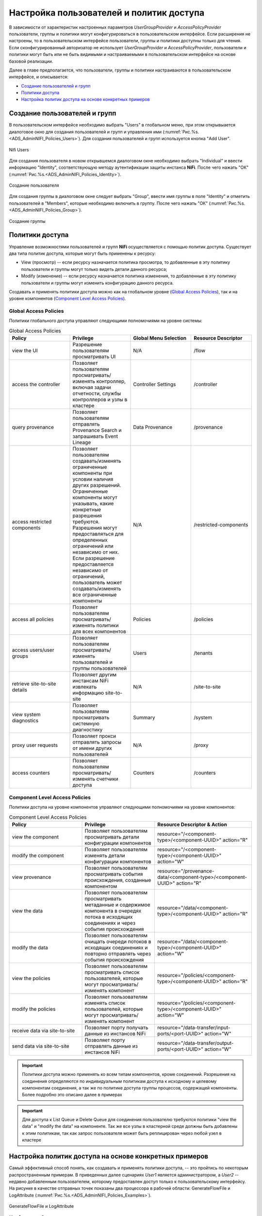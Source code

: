 Настройка пользователей и политик доступа
==========================================

В зависимости от характеристик настроенных параметров *UserGroupProvider* и *AccessPolicyProvider* пользователи, группы и политики могут конфигурироваться в пользовательском интерфейсе. Если расширения не настроены, то в пользовательском интерфейсе пользователи, группы и политики доступны только для чтения. Если сконфигурированный авторизатор не использует *UserGroupProvider* и *AccessPolicyProvider*, пользователи и политики могут быть или не быть видимыми и настраиваемыми в пользовательском интерфейсе на основе базовой реализации.

Далее в главе предполагается, что пользователи, группы и политики настраиваются в пользовательском интерфейсе, и описывается:

+ `Создание пользователей и групп`_
+ `Политики доступа`_
+ `Настройка политик доступа на основе конкретных примеров`_


Создание пользователей и групп
-------------------------------

В пользовательском интерфейсе необходимо выбрать "Users" в глобальном меню, при этом открывыается диалоговое окно для создания пользователей и групп и управления ими (:numref:`Рис.%s.<ADS_AdminNIFI_Policies_Users>`). Для создания пользователей и групп используется кнопка "Add User".


.. _ADS_AdminNIFI_Policies_Users:

.. figure:: ../imgs/ADS_AdminNIFI_Policies_Users.*
   :align: center

   Nifi Users


Для создания пользователя в новом открывшемся диалоговом окне необходимо выбрать "Individual" и ввести информацию "Identity", соответствующую методу аутентификации защиты инстанса **NiFi**. После чего нажать "ОК" (:numref:`Рис.%s.<ADS_AdminNIFI_Policies_Identity>`).


.. _ADS_AdminNIFI_Policies_Identity:

.. figure:: ../imgs/ADS_AdminNIFI_Policies_Identity.*
   :align: center

   Создание пользователя


Для создания группы в диалоговом окне следует выбрать "Group", ввести имя группы в поле "Identity" и отметить пользователей в "Members", которые необходимо включить в группу. После чего нажать "ОК" (:numref:`Рис.%s.<ADS_AdminNIFI_Policies_Group>`).


.. _ADS_AdminNIFI_Policies_Group:

.. figure:: ../imgs/ADS_AdminNIFI_Policies_Group.*
   :align: center

   Создание группы


Политики доступа
-----------------

Управление возможностями пользователей и групп **NiFi** осуществляется с помощью политик доступа. Существует два типа политик доступа, которые могут быть применены к ресурсу:

+ View (просмотр) -- если ресурсу назначается политика просмотра, то добавленные в эту политику пользователи и группы могут только видеть детали данного ресурса;

+ Modify (изменение) -- если ресурсу назначается политика изменения, то добавленные в эту политику пользователи и группы могут изменить конфигурацию данного ресурса.

Создавать и применять политики доступа можно как на глобальном уровне (`Global Access Policies`_), так и на уровне компонентов (`Component Level Access Policies`_).


Global Access Policies
^^^^^^^^^^^^^^^^^^^^^^^^

Политики глобального доступа управляют следующими полномочиями на уровне системы:

.. csv-table:: Global Access Policies
   :header: "Policy", "Privilege", "Global Menu Selection", "Resource Descriptor"
   :widths: 25, 25, 25, 25

   "view the UI", "Разрешение пользователям просматривать UI", "N/A", "/flow"
   "access the controller", "Позволяет пользователям просматривать/изменять контроллер, включая задачи отчетности, службы контроллеров и узлы в кластере", "Controller Settings", "/controller"
   "query provenance", "Позволяет пользователям отправлять Provenance Search и запрашивать Event Lineage", "Data Provenance", "/provenance"
   "access restricted components", "Позволяет пользователям создавать/изменять ограниченные компоненты при условии наличия других разрешений. Ограниченные компоненты могут указывать, какие конкретные разрешения требуются. Разрешения могут предоставляться для определенных ограничений или независимо от них. Если разрешение предоставляется независимо от ограничений, пользователь может создавать/изменять все ограниченные компоненты", "N/A", "/restricted-components"
   "access all policies", "Позволяет пользователям просматривать/изменять политики для всех компонентов", "Policies", "/policies"
   "access users/user groups", "Позволяет пользователям просматривать/изменять пользователей и группы пользователей", "Users", "/tenants"
   "retrieve site-to-site details", "Позволяет другим инстансам NiFi извлекать информацию site-to-site", "N/A", "/site-to-site"
   "view system diagnostics", "Позволяет пользователям просматривать системную диагностику", "Summary", "/system"
   "proxy user requests", "Позволяет прокси отправлять запросы от имени других пользователей", "N/A", "/proxy"
   "access counters", "Позволяет пользователям просматривать/изменять счетчики доступа", "Counters", "/counters"


Component Level Access Policies
^^^^^^^^^^^^^^^^^^^^^^^^^^^^^^^^

Политики доступа на уровне компонентов управляют следующими полномочиями на уровне компонентов:

.. csv-table:: Component Level Access Policies
   :header: "Policy", "Privilege", "Resource Descriptor & Action"
   :widths: 30, 30, 40

   "view the component", "Позволяет пользователям просматривать детали конфигурации компонентов", resource="/<component-type>/<component-UUID>" action="R"
   "modify the component", "Позволяет пользователям изменять детали конфигурации компонентов", resource="/<component-type>/<component-UUID>" action="W"
   "view provenance", "Позволяет пользователям просматривать события происхождения, созданные компонентом", resource="/provenance-data/<component-type>/<component-UUID>" action="R"
   "view the data", "Позволяет пользователям просматривать метаданные и содержимое компонента в очередях потока в исходящих соединениях и через события происхождения", resource="/data/<component-type>/<component-UUID>" action="R"
   "modify the data", "Позволяет пользователям очищать очереди потоков в исходящих соединениях и повторно отправлять через события происхождения", resource="/data/<component-type>/<component-UUID>" action="W"
   "view the policies", "Позволяет пользователям просматривать список пользователей, которые могут просматривать/изменять компонент", resource="/policies/<component-type>/<component-UUID>" action="R"
   "modify the policies", "Позволяет пользователям изменять список пользователей, которые могут просматривать/изменять компонент", resource="/policies/<component-type>/<component-UUID>" action="W"
   "receive data via site-to-site", "Позволяет порту получать данные из инстансов NiFi", resource="/data-transfer/input-ports/<port-UUID>" action="W"
   "send data via site-to-site", "Позволяет порту отправлять данные из инстансов NiFi", resource="/data-transfer/output-ports/<port-UUID>" action="W"

.. important:: Политики доступа можно применять ко всем типам компонентов, кроме соединений. Разрешения на соединения определяются по индивидуальным политикам доступа к исходному и целевому компонентам соединения, а так же по политике доступа группы процессов, содержащей компоненты. Более подробно это описано далее в примерах

.. important:: Для доступа к List Queue и Delete Queue для соединения пользователю требуются политики "view the data" и "modify the data" на компоненте. Так же все узлы в кластерной среде должны быть добавлены к этим политикам, так как запрос пользователя может быть реплицирован через любой узел в кластере


Настройка политик доступа на основе конкретных примеров
--------------------------------------------------------

Самый эффективный способ понять, как создавать и применять политики доступа, -- это пройтись по некоторым распространенным примерам. В приведенных далее сценариях *User1* является администратором, а *User2* -- недавно добавленным пользователем, которому предоставлен доступ только к пользовательскому интерфейсу. На рисунке в качестве отправных точек показаны два процессора в рабочей области: GenerateFlowFile и LogAttribute (:numref:`Рис.%s.<ADS_AdminNIFI_Policies_Examples>`).

.. _ADS_AdminNIFI_Policies_Examples:

.. figure:: ../imgs/ADS_AdminNIFI_Policies_Examples.*
   :align: center

   GenerateFlowFile и LogAttribute


*User1* может добавлять компоненты в поток данных, а так же перемещать, редактировать и подключать все процессоры. Детали и свойства процессоров и групп процессов root видны для *User1* (:numref:`Рис.%s.<ADS_AdminNIFI_Policies_User1>`).

.. _ADS_AdminNIFI_Policies_User1:

.. figure:: ../imgs/ADS_AdminNIFI_Policies_User1.*
   :align: center

   User1 (администратор)

*User2* не может добавлять компоненты в поток данных, а так же перемещать, редактировать и подключать компоненты. Детали и свойства процессоров и групп процессов root скрыты от *User2* (:numref:`Рис.%s.<ADS_AdminNIFI_Policies_User2>`).

.. _ADS_AdminNIFI_Policies_User2:

.. figure:: ../imgs/ADS_AdminNIFI_Policies_User2.*
   :align: center

   User2 (недавно добавленный пользователь)


Перемещение процессора
^^^^^^^^^^^^^^^^^^^^^^^

*User1* необходимо выполнить следующие шаги для выдачи разрешения пользователю *User2* на перемещение процессора GenerateFlowFile в потоке данных с сохранением привилегий у *User1*:

1. Выбрать процессор GenerateFlowFile.

2. Нажать значок "Access Policies" на панели управления "Operate". При этом открывается диалоговое окно "Access Policies".

3. Выбрать "modify the component" в раскрывающемся списке политики. Политика "modify the component", которая в настоящее время существует на процессоре (дочернем), является унаследованной от группы процессов root (родительской), на которой *User1* имеет привилегии (:numref:`Рис.%s.<ADS_AdminNIFI_Policies_Modify>`).

.. _ADS_AdminNIFI_Policies_Modify:

.. figure:: ../imgs/ADS_AdminNIFI_Policies_Modify.*
   :align: center

   Modify the component


4. Нажать ссылку "Override". При замещении политики необходимо выбрать ее переопределение либо на копию унаследованной политики, либо на пустую политику. Для создания копии следует в диалоговом окне "Override Policy" выбрать "Copy" и нажать кнопку "Override" (:numref:`Рис.%s.<ADS_AdminNIFI_Policies_Override>`).

.. _ADS_AdminNIFI_Policies_Override:

.. figure:: ../imgs/ADS_AdminNIFI_Policies_Override.*
   :align: center

   Override Policy


5. В созданной политике выбрать значок "Add User". В поле "User Identity" ввести вручную или найти в списке *User2* и нажать "OK" (:numref:`Рис.%s.<ADS_AdminNIFI_Policies_Modify-add>`).

.. _ADS_AdminNIFI_Policies_Modify-add:

.. figure:: ../imgs/ADS_AdminNIFI_Policies_Modify-add.*
   :align: center

   Добавление User2 в политику
   

С такими изменениями *User1* сохраняет возможность перемещения обоих процессоров в рабочей области. А *User2* теперь может перемещать процессор GenerateFlowFile (:numref:`Рис.%s.<ADS_AdminNIFI_Policies_Result>`).

.. _ADS_AdminNIFI_Policies_Result:

.. figure:: ../imgs/ADS_AdminNIFI_Policies_Result.*
   :align: center

   Результат действий


Изменение процессора
^^^^^^^^^^^^^^^^^^^^^^

В приведенном примере "Перемещение процессора" *User2* добавлен в политику "modify the component" для процессора GenerateFlowFile. Но без возможности просмотра свойств процессора *User2* не может изменять его конфигурацию -- чтобы отредактировать компонент, пользователь должен быть также включен в политику "view the component". 

*User1* необходимо выполнить следующие шаги для реализации возможности изменения конфигурации процессора пользователю *User2*:

1. Выбрать процессор GenerateFlowFile.

2. Нажать значок "Access Policies" на панели управления "Operate". При этом открывается диалоговое окно "Access Policies".

3. Выбрать "view the component" в раскрывающемся списке политики. Политика "view the component", которая в настоящее время существует на процессоре (дочернем), является унаследованной от группы процессов root (родительской), на которой *User1* имеет привилегии (:numref:`Рис.%s.<ADS_AdminNIFI_Policies_View>`).

.. _ADS_AdminNIFI_Policies_View:

.. figure:: ../imgs/ADS_AdminNIFI_Policies_View.*
   :align: center

   View the component


4. Нажать ссылку "Override" и в открывшемся диалоговом окне, сохранив политику копирования по умолчанию, нажать кнопку "Override".

5. В созданной политике выбрать значок "Add User". В поле "User Identity" ввести вручную или найти в списке *User2* и нажать "OK" (:numref:`Рис.%s.<ADS_AdminNIFI_Policies_View-add>`).

.. _ADS_AdminNIFI_Policies_View-add:

.. figure:: ../imgs/ADS_AdminNIFI_Policies_View-add.*
   :align: center

   Добавление User2 в политику 


С такими изменениями *User1* сохраняет возможность просмотра и редактирования процессоров в рабочей области. А *User2* теперь может просматривать и редактировать процессор GenerateFlowFile (:numref:`Рис.%s.<ADS_AdminNIFI_Policies_Result-view>`).

.. _ADS_AdminNIFI_Policies_Result-view:

.. figure:: ../imgs/ADS_AdminNIFI_Policies_Result-view.*
   :align: center

   Результат действий 


Создание подключения
^^^^^^^^^^^^^^^^^^^^^^

При настройке политик так, как описано в предыдущих двух примерах, *User1* может подключить GenerateFlowFile к LogAttribute (:numref:`Рис.%s.<ADS_AdminNIFI_Policies_Connect>`).

.. _ADS_AdminNIFI_Policies_Connect:

.. figure:: ../imgs/ADS_AdminNIFI_Policies_Connect.*
   :align: center

   User1 -- подключение процессоров 


При этом *User2* не имеет права доступа на установку соединения процессоров (:numref:`Рис.%s.<ADS_AdminNIFI_Policies_No-connect>`).

.. _ADS_AdminNIFI_Policies_No-connect:

.. figure:: ../imgs/ADS_AdminNIFI_Policies_No-connect.*
   :align: center

   User2 -- невозможность подключения процессоров 


Это объясняется тем, что:

+ *User2* не имеет доступа к изменениям в группе процессов;
+ Несмотря на то, что *User2* имеет право на просмотр и изменение исходного компонента (GenerateFlowFile), *User2* не имеет политики доступа к целевому компоненту (LogAttribute).

*User1* необходимо выполнить следующие шаги для реализации возможности подключения GenerateFlowFile к LogAttribute пользователю *User2*:

1. Выбрать группу процессов root, при этом панель управления "Operate" обновляется с подробными сведениями.

2. Выбрать значок "Access Policies" на панели управления "Operate". При этом открывается диалоговое окно "Access Policies".

3. В диалоговом окне в раскрывающемся списке политики выбрать "modify the component" (:numref:`Рис.%s.<ADS_AdminNIFI_Policies_Connect-modify>`).

.. _ADS_AdminNIFI_Policies_Connect-modify:

.. figure:: ../imgs/ADS_AdminNIFI_Policies_Connect-modify.*
   :align: center

   Modify the component 


4. Выбрать значок "Add User". В поле "User Identity" ввести вручную или найти в списке *User2* и нажать "OK" (:numref:`Рис.%s.<ADS_AdminNIFI_Policies_Connect-add>`).

.. _ADS_AdminNIFI_Policies_Connect-add:

.. figure:: ../imgs/ADS_AdminNIFI_Policies_Connect-add.*
   :align: center

   Добавление User2 в политику группы 


Добавляя *User2* в политику "modify the component" группы процессов, *User2* так же добавляется к политике "modify the component" в процессоре LogAttribute путем наследования. Чтобы проверить это, необходимо в рабочей области выделить процессор LogAttribute и выбрать значок "Access Policies" на панели управления "Operate". При этом открывается диалоговое окно политик доступа процессора LogAttribute с наличием пользователя *User2* в политике "modify the component" (:numref:`Рис.%s.<ADS_AdminNIFI_Policies_Connect-confirm>`).

.. _ADS_AdminNIFI_Policies_Connect-confirm:

.. figure:: ../imgs/ADS_AdminNIFI_Policies_Connect-confirm.*
   :align: center

   Проверка наличия политики User2


С такими изменениями *User2* теперь может подключать процессор GenerateFlowFile к процессору LogAttribute (:numref:`Рис.%s.<ADS_AdminNIFI_Policies_Connect-result-1>`, :numref:`Рис.%s.<ADS_AdminNIFI_Policies_Connect-result-2>`).

.. _ADS_AdminNIFI_Policies_Connect-result-1:

.. figure:: ../imgs/ADS_AdminNIFI_Policies_Connect-result-1.*
   :align: center

   User2 -- подключение процессоров


.. _ADS_AdminNIFI_Policies_Connect-result-2:

.. figure:: ../imgs/ADS_AdminNIFI_Policies_Connect-result-2.*
   :align: center

   User2 -- подключение процессоров



Изменение соединения
^^^^^^^^^^^^^^^^^^^^^^^

В следующем сценарии *User1* и *User2* добавляют процессор ReplaceText в группу процессов root (:numref:`Рис.%s.<ADS_AdminNIFI_Policies_ReplaceText>`).

.. _ADS_AdminNIFI_Policies_ReplaceText:

.. figure:: ../imgs/ADS_AdminNIFI_Policies_ReplaceText.*
   :align: center

   Добавление процессора ReplaceText


*User1* может выбрать и изменить существующее соединение между GenerateFlowFile и LogAttribute, чтобы подключить GenerateFlowFile к ReplaceText (:numref:`Рис.%s.<ADS_AdminNIFI_Policies_EditConnect-user1>`).

.. _ADS_AdminNIFI_Policies_EditConnect-user1:

.. figure:: ../imgs/ADS_AdminNIFI_Policies_EditConnect-user1.*
   :align: center

   User1 -- изменение соединения


При этом *User2* не имеет возможности выполнить такое действие (:numref:`Рис.%s.<ADS_AdminNIFI_Policies_EditConnect-user2>`).

.. _ADS_AdminNIFI_Policies_EditConnect-user2:

.. figure:: ../imgs/ADS_AdminNIFI_Policies_EditConnect-user2.*
   :align: center

   User2 недоступно изменение соединения


*User1* необходимо выполнить следующие шаги для реализации возможности подключения GenerateFlowFile к ReplaceText пользователю *User2*:

1. Выбрать группу процессов root, при этом панель управления "Operate" обновляется с подробными сведениями.

2. Выбрать значок "Access Policies" на панели управления "Operate". При этом открывается диалоговое окно "Access Policies".

3. В диалоговом окне в раскрывающемся списке политики выбрать "view the component" (:numref:`Рис.%s.<ADS_AdminNIFI_Policies_Connect-view>`).

.. _ADS_AdminNIFI_Policies_Connect-view:

.. figure:: ../imgs/ADS_AdminNIFI_Policies_Connect-view.*
   :align: center

   View the component 


4. Выбрать значок "Add User". В поле "User Identity" ввести вручную или найти в списке *User2* и нажать "OK" (:numref:`Рис.%s.<ADS_AdminNIFI_Policies_Connect-view-add>`).

.. _ADS_AdminNIFI_Policies_Connect-view-add:

.. figure:: ../imgs/ADS_AdminNIFI_Policies_Connect-view-add.*
   :align: center

   Добавление User2 в политику группы


Будучи добавленным к политикам просмотра и изменения для группы процессов *User2* теперь может подключать процессор GenerateFlowFile к процессору ReplaceText (:numref:`Рис.%s.<ADS_AdminNIFI_Policies_EditConnect-user2-result>`).

.. _ADS_AdminNIFI_Policies_EditConnect-user2-result:

.. figure:: ../imgs/ADS_AdminNIFI_Policies_EditConnect-user2-result.*
   :align: center

   User2 -- изменение соединения



